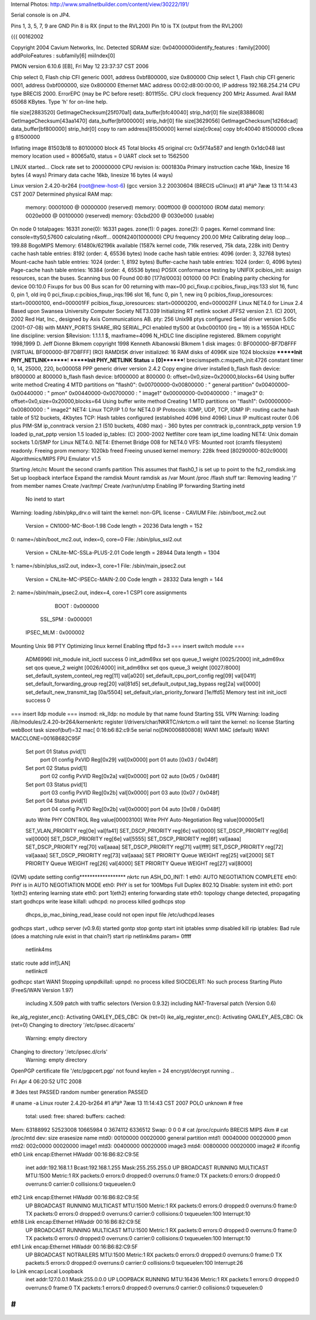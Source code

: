 Internal Photos: http://www.smallnetbuilder.com/content/view/30222/191/

Serial console is on JP4.

Pins 1, 3, 5, 7, 9 are GND
Pin 8 is RX (input to the RVL200)
Pin 10 is TX (output from the RVL200)

{{{
00162002

Copyright 2004 Cavium Networks, Inc.
Detected SDRAM size: 0x04000000identify_features : family[2000]
addPoloFeatures : subfamily[6] miiIndex[0]

PMON version 6.10.6 [EB], Fri May 12 23:37:37 CST 2006

Chip select 0, Flash chip CFI generic 0001, address 0xbf800000, size 0x800000
Chip select 1, Flash chip CFI generic 0001, address 0xbf000000, size 0x800000
Ethernet MAC address 00:02:d8:00:00:00, IP address 192.168.254.214
CPU type BRECIS 2000. ErrorEPC (may be PC before reset): 8011f55c.
CPU clock frequency 200 MHz Assumed. Avail RAM 65068 KBytes.
Type 'h' for on-line help.



file size[2883520] GetImageChecksum[25f070a1] data_buffer[bfc40040] strip_hdr[0]
file size[8388608] GetImageChecksum[43aa1470] data_buffer[bf000000] strip_hdr[0]
file size[3629056] GetImageChecksum[1d26dcad] data_buffer[bf800000] strip_hdr[0]
copy to ram address[81500000] kernel size[c9cea]
copy bfc40040 81500000 c9cea
g 81500000

Inflating image 81503b18 to 80100000
block 45
Total blocks 45
original crc 0x5f74a587 and length 0x1dc048
last memory location used = 80065a10, status = 0
UART clock set to 1562500

LINUX started...
Clock rate set to 200000000
CPU revision is: 0001830a
Primary instruction cache 16kb, linesize 16 bytes (4 ways)
Primary data cache 16kb, linesize 16 bytes (4 ways)



Linux version 2.4.20-br264 (root@new-host-6) (gcc version 3.2 20030604 (BRECIS uClinux)) #1 äºäº 7ææ 13 11:14:43 CST 2007
Determined physical RAM map:
 memory: 00001000 @ 00000000 (reserved)
 memory: 000ff000 @ 00001000 (ROM data)
 memory: 0020e000 @ 00100000 (reserved)
 memory: 03cbd200 @ 0030e000 (usable)
On node 0 totalpages: 16331
zone(0): 16331 pages.
zone(1): 0 pages.
zone(2): 0 pages.
Kernel command line:  console=ttyS0,57600
calculating r4koff... 000f4240(1000000)
CPU frequency 200.00 MHz
Calibrating delay loop... 199.88 BogoMIPS
Memory: 61480k/62196k available (1587k kernel code, 716k reserved, 75k data, 228k init)
Dentry cache hash table entries: 8192 (order: 4, 65536 bytes)
Inode cache hash table entries: 4096 (order: 3, 32768 bytes)
Mount-cache hash table entries: 1024 (order: 1, 8192 bytes)
Buffer-cache hash table entries: 1024 (order: 0, 4096 bytes)
Page-cache hash table entries: 16384 (order: 4, 65536 bytes)
POSIX conformance testing by UNIFIX
pcibios_init: assign resources, scan the buses.
Scanning bus 00
Found 00:80 [177d/0003] 001000 00
PCI: Enabling parity checking for device 00:10.0
Fixups for bus 00
Bus scan for 00 returning with max=00
pci_fixup.c:pcibios_fixup_irqs:133 slot 16, func 0, pin 1, old irq 0
pci_fixup.c:pcibios_fixup_irqs:196 slot 16, func 0, pin 1, new irq 0
pcibios_fixup_ioresources: start=00000100, end=000001FF
pcibios_fixup_ioresources: start=00000200, end=000002FF
Linux NET4.0 for Linux 2.4
Based upon Swansea University Computer Society NET3.039
Initializing RT netlink socket
JFFS2 version 2.1. (C) 2001, 2002 Red Hat, Inc., designed by Axis Communications AB.
pty: 256 Unix98 ptys configured
Serial driver version 5.05c (2001-07-08) with MANY_PORTS SHARE_IRQ SERIAL_PCI enabled
ttyS00 at 0xbc000100 (irq = 19) is a 16550A
HDLC line discipline: version $Revision: 1.1.1.1 $, maxframe=4096
N_HDLC line discipline registered.
Blkmem copyright 1998,1999 D. Jeff Dionne
Blkmem copyright 1998 Kenneth Albanowski
Blkmem 1 disk images:
0: BF000000-BF7D8FFF [VIRTUAL BF000000-BF7D8FFF] (RO)
RAMDISK driver initialized: 16 RAM disks of 4096K size 1024 blocksize
*******Init PHY_NETLINK********!
*******Init PHY_NETLINK Status = [0]********!
brecismspeth.c:mspeth_init:4726 constant timer 0, 14, 25000, 220, bc000058
PPP generic driver version 2.4.2
Copy engine driver installed
b_flash flash device: bf800000 at 800000
b_flash flash device: bf000000 at 800000
0: offset=0x0,size=0x20000,blocks=64
Using buffer write method
Creating 4 MTD partitions on "flash0":
0x00700000-0x00800000 : " general partition"
0x00400000-0x00440000 : " pmon"
0x00440000-0x00700000 : " image1"
0x00000000-0x00400000 : " image3"
0: offset=0x0,size=0x20000,blocks=64
Using buffer write method
Creating 1 MTD partitions on "flash1":
0x00000000-0x00800000 : " image2"
NET4: Linux TCP/IP 1.0 for NET4.0
IP Protocols: ICMP, UDP, TCP, IGMP
IP: routing cache hash table of 512 buckets, 4Kbytes
TCP: Hash tables configured (established 4096 bind 4096)
Linux IP multicast router 0.06 plus PIM-SM
ip_conntrack version 2.1 (510 buckets, 4080 max) - 360 bytes per conntrack
ip_conntrack_pptp version 1.9 loaded
ip_nat_pptp version 1.5 loaded
ip_tables: (C) 2000-2002 Netfilter core team
ipt_time loading
NET4: Unix domain sockets 1.0/SMP for Linux NET4.0.
NET4: Ethernet Bridge 008 for NET4.0
VFS: Mounted root (cramfs filesystem) readonly.
Freeing prom memory: 1020kb freed
Freeing unused kernel memory: 228k freed [80290000-802c9000]
Algorithmics/MIPS FPU Emulator v1.5

Starting /etc/rc
Mount the second cramfs partition
This assumes that flash0_1 is set up to point to the fs2_romdisk.img
Set up loopback interface
Expand the ramdisk
Mount ramdisk as /var
Mount /proc
/flash stuff
tar: Removing leading '/' from member names
Create /var/tmp/
Create /var/run/utmp
Enabling IP forwarding
Starting inetd
  No inetd to start
Warning: loading /sbin/pkp_drv.o will taint the kernel: non-GPL license - CAVIUM
File: /sbin/boot_mc2.out
        Version = CN1000-MC-Boot-1.98
        Code length = 20236     Data length = 152
0: name=/sbin/boot_mc2.out, index=0, core=0
File: /sbin/plus_ssl2.out
        Version = CNLite-MC-SSLa-PLUS-2.01
        Code length = 28944     Data length = 1304
1: name=/sbin/plus_ssl2.out, index=3, core=1
File: /sbin/main_ipsec2.out
        Version = CNLite-MC-IPSECc-MAIN-2.00
        Code length = 28332     Data length = 144
2: name=/sbin/main_ipsec2.out, index=4, core=1
CSP1 core assignments
      BOOT : 0x000000
   SSL_SPM : 0x000001
 IPSEC_MLM : 0x000002
Mounting Unix 98 PTY
Optimizing linux kernel
Enabling tftpd
fd=3
=== insert switch module ===
    ADM6996I init_module
    init_ioctl success 0
    init_adm69xx set qos queue_1 weight [0025/2000]
    init_adm69xx set qos queue_2 weight [0026/4000]
    init_adm69xx set qos queue_3 weight [0027/8000]
    set_default_system_conteol_reg reg[11] val[a020]
    set_default_cpu_port_config reg[09] val[041f]
    set_default_forwarding_group reg[20] val[81d5]
    set_default_output_tag_bypass reg[2a] val[0000]
    set_default_new_transmit_tag [0a/5504]
    set_default_vlan_priority_forward [1e/ffd5]
    Memory test init
    init_ioctl success 0
=== insert lldp module ===
insmod: nk_lldp: no module by that name found
Starting SSL VPN
Warning: loading /lib/modules/2.4.20-br264/kernenkrtc register
l/drivers/char/NKRTC/nkrtcm.o will taint the kernel: no license
Starting webBoot task
sizeof(buf)=32
mac[ 0:16:b6:82:c9:5e
serial no[DN0006800808]
WAN1 MAC (default) WAN1 MACCLONE=0016B682C95F
    Set port 01 Status pvid[1]
        port 01 config PxVID Reg[0x29] val[0x0000]
        port 01 auto [0x03 / 0x048f]
    Set port 02 Status pvid[1]
        port 02 config PxVID Reg[0x2a] val[0x0000]
        port 02 auto [0x05 / 0x048f]
    Set port 03 Status pvid[1]
        port 03 config PxVID Reg[0x2b] val[0x0000]
        port 03 auto [0x07 / 0x048f]
    Set port 04 Status pvid[1]
        port 04 config PxVID Reg[0x2b] val[0x0000]
        port 04 auto [0x08 / 0x048f]
    auto
    Write PHY CONTROL Reg value[00003100]
    Write PHY Auto-Negotiation Reg value[000005e1]

    SET_VLAN_PRIORITY reg[0e] val[fa41]
    SET_DSCP_PRIORITY reg[6c] val[0000]
    SET_DSCP_PRIORITY reg[6d] val[0000]
    SET_DSCP_PRIORITY reg[6e] val[5555]
    SET_DSCP_PRIORITY reg[6f] val[aaaa]
    SET_DSCP_PRIORITY reg[70] val[aaaa]
    SET_DSCP_PRIORITY reg[71] val[ffff]
    SET_DSCP_PRIORITY reg[72] val[aaaa]
    SET_DSCP_PRIORITY reg[73] val[aaaa]
    SET PRIORITY Queue WEIGHT reg[25] val[2000]
    SET PRIORITY Queue WEIGHT reg[26] val[4000]
    SET PRIORITY Queue WEIGHT reg[27] val[8000]
(QVM) update setting config******************
nkrtc run
ASH_DO_INIT: 1
eth0: AUTO NEGOTIATION COMPLETE
eth0: PHY is in AUTO NEGOTIATION MODE
eth0: PHY is set for 100Mbps Full Duplex
802.1Q Disable: system init
eth0: port 1(eth2) entering learning state
eth0: port 1(eth2) entering forwarding state
eth0: topology change detected, propagating
start
godhcps write lease
killall: udhcpd: no process killed
godhcps stop
 dhcps_ip_mac_bining_read_lease could not open input file /etc/udhcpd.leases
godhcps start
, udhcp server (v0.9.6) started
gontp stop
gontp start
init iptables
snmp disabled
kill rip
iptables: Bad rule (does a matching rule exist in that chain?)
start rip
netlink4ms param= 0ffff
    netlink4ms
static route add inf[LAN]
    netlinkctl
godhcpc start WAN1
Stopping upnpdkillall: upnpd: no process killed
SIOCDELRT: No such process
Starting Pluto (FreeS/WAN Version 1.97)
  including X.509 patch with traffic selectors (Version 0.9.32)
  including NAT-Traversal patch (Version 0.6)
ike_alg_register_enc(): Activating OAKLEY_DES_CBC: Ok (ret=0)
ike_alg_register_enc(): Activating OAKLEY_AES_CBC: Ok (ret=0)
Changing to directory '/etc/ipsec.d/cacerts'
  Warning: empty directory
Changing to directory '/etc/ipsec.d/crls'
  Warning: empty directory
OpenPGP certificate file '/etc/pgpcert.pgp' not found
keylen = 24
encrypt/decrypt running ..

Fri Apr  4 06:20:52 UTC 2008

# 3des test PASSED
random number generation PASSED

# uname -a
Linux router 2.4.20-br264 #1 äºäº 7ææ 13 11:14:43 CST 2007 POLO unknown
# free
        total:    used:    free:  shared: buffers:  cached:
Mem:  63188992 52523008 10665984        0  3674112  6336512
Swap:        0        0        0
# cat /proc/cpuinfo
BRECIS MIPS 4km
# cat /proc/mtd
dev:    size   erasesize  name
mtd0: 00100000 00020000  general partition
mtd1: 00040000 00020000  pmon
mtd2: 002c0000 00020000  image1
mtd3: 00400000 00020000  image3
mtd4: 00800000 00020000  image2
# ifconfig
eth0      Link encap:Ethernet  HWaddr 00:16:B6:82:C9:5E
          inet addr:192.168.1.1  Bcast:192.168.1.255  Mask:255.255.255.0
          UP BROADCAST RUNNING MULTICAST  MTU:1500  Metric:1
          RX packets:0 errors:0 dropped:0 overruns:0 frame:0
          TX packets:0 errors:0 dropped:0 overruns:0 carrier:0
          collisions:0 txqueuelen:0

eth2      Link encap:Ethernet  HWaddr 00:16:B6:82:C9:5E
          UP BROADCAST RUNNING MULTICAST  MTU:1500  Metric:1
          RX packets:0 errors:0 dropped:0 overruns:0 frame:0
          TX packets:0 errors:0 dropped:0 overruns:0 carrier:0
          collisions:0 txqueuelen:100
          Interrupt:10

eth18     Link encap:Ethernet  HWaddr 00:16:B6:82:C9:5E
          UP BROADCAST RUNNING MULTICAST  MTU:1500  Metric:1
          RX packets:0 errors:0 dropped:0 overruns:0 frame:0
          TX packets:0 errors:0 dropped:0 overruns:0 carrier:0
          collisions:0 txqueuelen:100
          Interrupt:10

eth1      Link encap:Ethernet  HWaddr 00:16:B6:82:C9:5F
          UP BROADCAST NOTRAILERS  MTU:1500  Metric:1
          RX packets:0 errors:0 dropped:0 overruns:0 frame:0
          TX packets:5 errors:0 dropped:0 overruns:0 carrier:0
          collisions:0 txqueuelen:100
          Interrupt:26

lo        Link encap:Local Loopback
          inet addr:127.0.0.1  Mask:255.0.0.0
          UP LOOPBACK RUNNING  MTU:16436  Metric:1
          RX packets:1 errors:0 dropped:0 overruns:0 frame:0
          TX packets:1 errors:0 dropped:0 overruns:0 carrier:0
          collisions:0 txqueuelen:0

#
}}}
